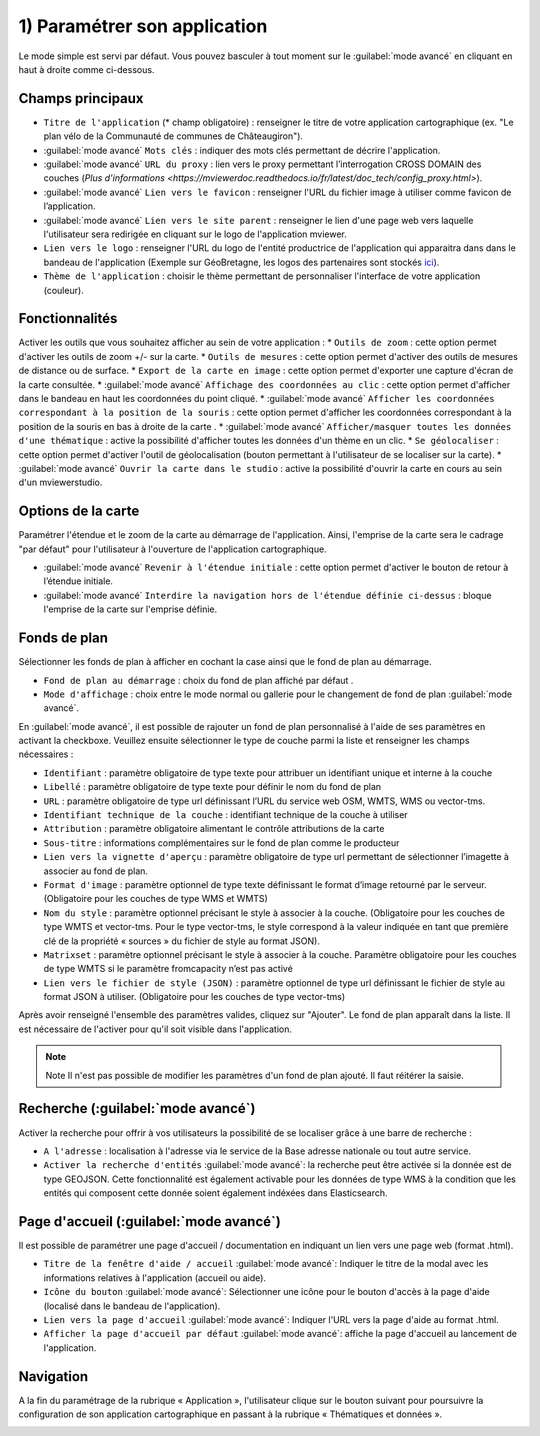 .. Authors : 
.. mviewer team

.. _param_appli:

1) Paramétrer son application
==============================

Le mode simple est servi par défaut. Vous pouvez basculer à tout moment sur le :guilabel:`mode avancé` en cliquant en haut à droite comme ci-dessous.

.. image:: ../_images/user/mviewerstudio_1_application_defaut.png
              :alt: Page application
              :align: center

Champs principaux
-------------------------------------------

* ``Titre de l'application`` (\* champ obligatoire) : renseigner le titre de votre application cartographique (ex. "Le plan vélo de la Communauté de communes de Châteaugiron").
* :guilabel:`mode avancé` ``Mots clés`` : indiquer des mots clés permettant de décrire l'application.
* :guilabel:`mode avancé` ``URL du proxy`` : lien vers le proxy permettant l’interrogation CROSS DOMAIN des couches (`Plus d'informations <https://mviewerdoc.readthedocs.io/fr/latest/doc_tech/config_proxy.html>`).
* :guilabel:`mode avancé` ``Lien vers le favicon`` : renseigner l'URL du fichier image à utiliser comme favicon de l’application.
* :guilabel:`mode avancé` ``Lien vers le site parent`` : renseigner le lien d'une page web vers laquelle l'utilisateur sera redirigée en cliquant sur le logo de l'application mviewer.
* ``Lien vers le logo`` : renseigner l'URL du logo de l'entité productrice de l'application qui apparaitra dans dans le bandeau de l'application (Exemple sur GéoBretagne, les logos des partenaires sont stockés ici_).
* ``Thème de l'application`` : choisir le thème permettant de personnaliser l'interface de votre application (couleur).

Fonctionnalités
-------------------------------------------

.. image:: ../_images/user/mviewerstudio_1_application_fonctionnalites.png
              :alt: Page application fonctionnalites
              :align: center

Activer les outils que vous souhaitez afficher au sein de votre application :
* ``Outils de zoom`` : cette option permet d'activer les outils de zoom +/- sur la carte.
* ``Outils de mesures`` : cette option permet d'activer des outils de mesures de distance ou de surface.
* ``Export de la carte en image`` : cette option permet d'exporter une capture d'écran de la carte consultée.
* :guilabel:`mode avancé` ``Affichage des coordonnées au clic`` : cette option permet d'afficher dans le bandeau en haut les coordonnées du point cliqué.
* :guilabel:`mode avancé` ``Afficher les coordonnées correspondant à la position de la souris`` : cette option permet d'afficher les coordonnées correspondant à la position de la souris en bas à droite de la carte .
* :guilabel:`mode avancé` ``Afficher/masquer toutes les données d'une thématique`` : active la possibilité d'afficher toutes les données d'un thème en un clic.
* ``Se géolocaliser`` : cette option permet d'activer l'outil de géolocalisation (bouton permettant à l'utilisateur de se localiser sur la carte).
* :guilabel:`mode avancé` ``Ouvrir la carte dans le studio`` : active la possibilité d'ouvrir la carte en cours au sein d'un mviewerstudio.

Options de la carte
-------------------------------------------

Paramétrer l'étendue et le zoom de la carte au démarrage de l'application. Ainsi, l'emprise de la carte sera le cadrage "par défaut" pour l'utilisateur à l'ouverture de l'application cartographique.

.. image:: ../_images/user/mviewerstudio_1_application_carte.png
              :alt: Options de la carte
              :align: center

* :guilabel:`mode avancé` ``Revenir à l'étendue initiale`` : cette option permet d'activer le bouton de retour à l’étendue initiale.
* :guilabel:`mode avancé` ``Interdire la navigation hors de l'étendue définie ci-dessus`` : bloque l'emprise de la carte sur l'emprise définie.

Fonds de plan
-------------------------------------------

Sélectionner les fonds de plan à afficher en cochant la case ainsi que le fond de plan au démarrage. 

.. image:: ../_images/user/mviewerstudio_1_application_fonds_de_plan.png
              :alt: Options de la carte
              :align: center

* ``Fond de plan au démarrage`` : choix du fond de plan affiché par défaut .
* ``Mode d'affichage`` : choix entre le mode normal ou gallerie pour le changement de fond de plan :guilabel:`mode avancé`.

En :guilabel:`mode avancé`, il est possible de rajouter un fond de plan personnalisé à l'aide de ses paramètres en activant la checkboxe. Veuillez ensuite sélectionner le type de couche parmi la liste et renseigner les champs nécessaires :

.. image:: ../_images/user/mviewerstudio_1_application_fonds_de_plan_custom.png
              :alt: Fond de plan personalisé
              :align: center


* ``Identifiant`` : paramètre obligatoire de type texte pour attribuer un identifiant unique et interne à la couche
* ``Libellé`` : paramètre obligatoire de type texte pour définir le nom du fond de plan
* ``URL`` : paramètre obligatoire de type url définissant l’URL du service web OSM, WMTS, WMS ou vector-tms.
* ``Identifiant technique de la couche`` : identifiant technique de la couche à utiliser
* ``Attribution`` : paramètre obligatoire alimentant le contrôle attributions de la carte
* ``Sous-titre`` : informations complémentaires sur le fond de plan comme le producteur
* ``Lien vers la vignette d'aperçu`` : paramètre obligatoire de type url permettant de sélectionner l’imagette à associer au fond de plan.
* ``Format d'image`` : paramètre optionnel de type texte définissant le format d’image retourné par le serveur. (Obligatoire pour les couches de type WMS et WMTS)
* ``Nom du style`` : paramètre optionnel précisant le style à associer à la couche. (Obligatoire pour les couches de type WMTS et vector-tms. Pour le type vector-tms, le style correspond à la valeur indiquée en tant que première clé de la propriété « sources » du fichier de style au format JSON).
* ``Matrixset`` : paramètre optionnel précisant le style à associer à la couche. Paramètre obligatoire pour les couches de type WMTS si le paramètre fromcapacity n’est pas activé
* ``Lien vers le fichier de style (JSON)`` : paramètre optionnel de type url définissant le fichier de style au format JSON à utiliser. (Obligatoire pour les couches de type vector-tms)

Après avoir renseigné l'ensemble des paramètres valides, cliquez sur "Ajouter". Le fond de plan apparaît dans la liste. Il est nécessaire de l'activer pour qu'il soit visible dans l'application.

.. image:: ../_images/user/mviewerstudio_1_application_fonds_de_plan_customList.png
              :alt: Fond de plan personalisé et ajouté
              :align: center

.. note:: Note
        Il n'est pas possible de modifier les paramètres d'un fond de plan ajouté. Il faut réitérer la saisie.


Recherche (:guilabel:`mode avancé`)
-------------------------------------------

Activer la recherche pour offrir à vos utilisateurs la possibilité de se localiser grâce à une barre de recherche :

.. image:: ../_images/user/mviewerstudio_1_application_recherche.png
              :alt: Recherche
              :align: center

* ``A l'adresse`` : localisation à l'adresse via le service de la Base adresse nationale ou tout autre service.
* ``Activer la recherche d'entités`` :guilabel:`mode avancé`: la recherche peut être activée si la donnée est de type GEOJSON. Cette fonctionnalité est également activable pour les données de type WMS à la condition que les entités qui composent cette donnée soient également indéxées dans Elasticsearch. 

Page d'accueil (:guilabel:`mode avancé`)
-------------------------------------------

Il est possible de paramétrer une page d'accueil / documentation en indiquant un lien vers une page web (format .html).

.. image:: ../_images/user/mviewerstudio_1_application_page_accueil.png
              :alt: Page d'accueil
              :align: center

* ``Titre de la fenêtre d'aide / accueil`` :guilabel:`mode avancé`: Indiquer le titre de la modal avec les informations relatives à l'application (accueil ou aide).
* ``Icône du bouton`` :guilabel:`mode avancé`: Sélectionner une icône pour le bouton d'accès à la page d'aide (localisé dans le bandeau de l'application).
* ``Lien vers la page d'accueil`` :guilabel:`mode avancé`: Indiquer l'URL vers la page d'aide au format .html.
* ``Afficher la page d'accueil par défaut`` :guilabel:`mode avancé`: affiche la page d'accueil au lancement de l'application.


Navigation
-------------------------------------------

A la fin du paramétrage de la rubrique « Application », l'utilisateur clique sur le bouton suivant pour poursuivre la configuration de son application cartographique en passant à la rubrique « Thématiques et données ».

.. image:: ../_images/user/mviewerstudio_1_application_fin.png
              :alt: Bouton suivant
              :align: center

.. _ici: https://geobretagne.fr/pub/logo/
